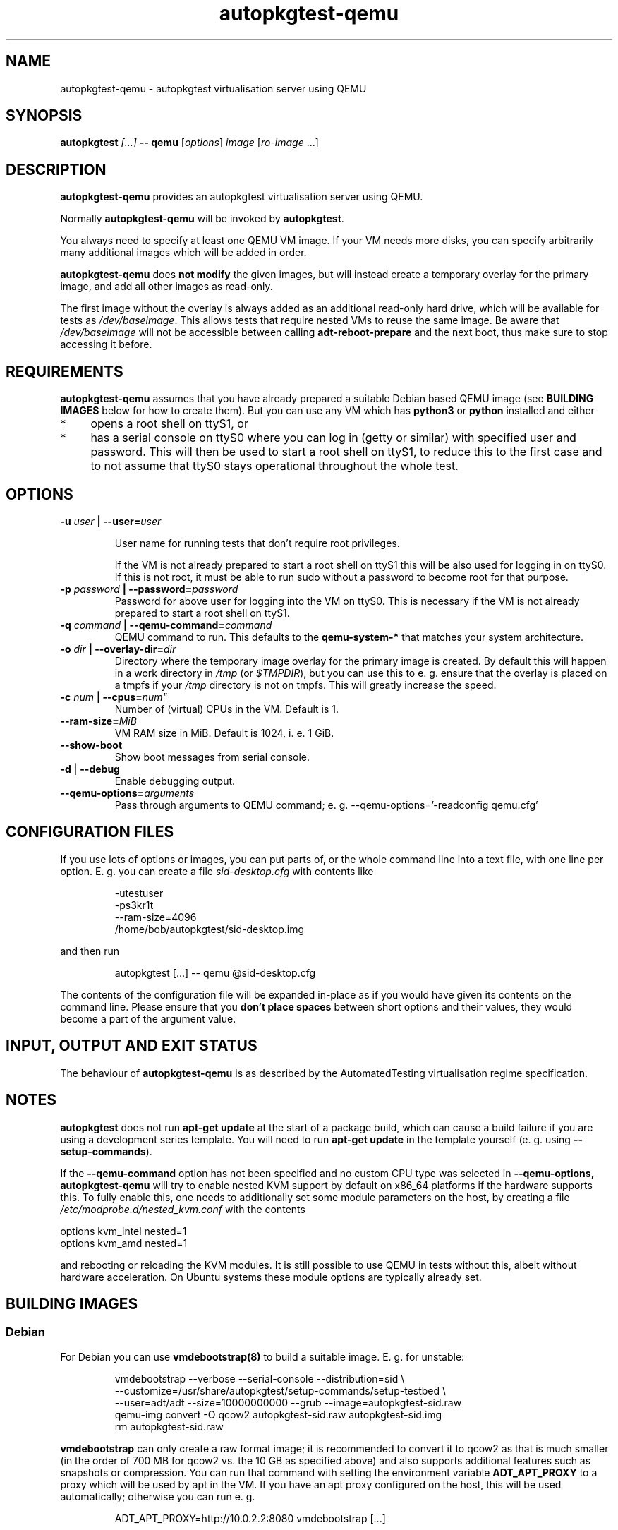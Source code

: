 .TH autopkgtest-qemu 1 2014 "Linux Programmer's Manual"
.SH NAME
autopkgtest-qemu \- autopkgtest virtualisation server using QEMU

.SH SYNOPSIS
.BI "autopkgtest " "[...] " "-- qemu"
.RI [ options ]
.I image \fR[\fIro-image\fR ...]

.SH DESCRIPTION
.B autopkgtest-qemu
provides an autopkgtest virtualisation server using QEMU.

Normally
.B autopkgtest-qemu
will be invoked by
.BR autopkgtest .

You always need to specify at least one QEMU VM image. If your VM needs
more disks, you can specify arbitrarily many additional images which will
be added in order.

.B autopkgtest-qemu
does
.B not modify
the given images, but will instead create a temporary overlay for the
primary image, and add all other images as read-only.

The first image without the overlay is always added as an additional
read-only hard drive, which will be available for tests as
.IR /dev/baseimage .
This allows tests that require nested VMs to reuse the same image. Be
aware that
.I /dev/baseimage
will not be accessible between calling
.B adt-reboot-prepare
and the next boot, thus make sure to stop accessing it before.

.SH REQUIREMENTS
.B autopkgtest-qemu
assumes that you have already prepared a suitable Debian based QEMU image (see
.B BUILDING IMAGES
below for how to create them). But you can use any VM which has
.B python3
or
.B python
installed and either

.IP * 4
opens a root shell on ttyS1, or

.IP * 4
has a serial console on ttyS0 where you can log in (getty or similar)
with specified user and password. This will then be used to start a root
shell on ttyS1, to reduce this to the first case and to not assume that
ttyS0 stays operational throughout the whole test.

.SH OPTIONS

.TP
.BI -u " user" " | --user=" user

User name for running tests that don't require root privileges.

If the VM is not already prepared to start a root shell on ttyS1 this will be
also used for logging in on ttyS0. If this is not root, it must be able to run
sudo without a password to become root for that purpose.

.TP
.BI -p " password" " | --password=" password
Password for above user for logging into the VM on ttyS0. This is necessary
if the VM is not already prepared to start a root shell on ttyS1.

.TP
.BI -q " command" " | --qemu-command=" command
QEMU command to run. This defaults to the
.B qemu-system-*
that matches your system architecture.

.TP
.BI -o " dir" " | --overlay-dir=" dir
Directory where the temporary image overlay for the primary image is
created. By default this will happen in a work directory in
.I /tmp
(or \fI$TMPDIR\fR), but you can use this to e. g. ensure that the overlay
is placed on a tmpfs if your
.I /tmp
directory is not on tmpfs. This will greatly increase the speed.

.TP
.BI -c " num" " | --cpus=" num"
Number of (virtual) CPUs in the VM. Default is 1.

.TP
.BI "--ram-size=" MiB
VM RAM size in MiB. Default is 1024, i. e. 1 GiB.

.TP
.B  \-\-show\-boot
Show boot messages from serial console.

.TP
.BR \-d " | " \-\-debug
Enable debugging output.

.TP
.BI "--qemu-options=" arguments
Pass through arguments to QEMU command; e. g. --qemu-options='-readconfig qemu.cfg'

.SH CONFIGURATION FILES
If you use lots of options or images, you can put parts of, or the whole
command line into a text file, with one line per option. E. g. you can create a
file
.I sid-desktop.cfg
with contents like

.RS
.EX
-utestuser
-ps3kr1t
--ram-size=4096
/home/bob/autopkgtest/sid-desktop.img
.EE
.RE

and then run

.RS
.EX
autopkgtest [...] -- qemu @sid-desktop.cfg
.EE
.RE

The contents of the configuration file will be expanded in-place as if you
would have given its contents on the command line. Please ensure that you
.B don't place spaces
between short options and their values, they would become a part of the
argument value.

.SH INPUT, OUTPUT AND EXIT STATUS
The behaviour of
.B autopkgtest-qemu
is as described by the AutomatedTesting virtualisation regime
specification.

.SH NOTES

\fBautopkgtest\fR does not run \fBapt-get update\fR at the start of a package
build, which can cause a build failure if you are using a development
series template. You will need to run \fBapt-get update\fR in the template
yourself (e. g. using \fB\-\-setup\-commands\fR).

If the
.B --qemu-command
option has not been specified and no custom CPU type was selected in
.BR --qemu-options ,
.B autopkgtest-qemu
will try to enable nested KVM support by default on x86_64 platforms
if the hardware supports this. To fully enable this, one needs to
additionally set some module parameters on the host, by creating a file
.I /etc/modprobe.d/nested_kvm.conf
with the contents

.EX
options kvm_intel nested=1
options kvm_amd   nested=1
.EE

and rebooting or reloading the KVM modules. It is still possible to use
QEMU in tests without this, albeit without hardware acceleration. On
Ubuntu systems these module options are typically already set.

.SH BUILDING IMAGES

.SS Debian

For Debian you can use
.BR vmdebootstrap(8)
to build a suitable image. E. g. for unstable:

.RS
.EX
vmdebootstrap --verbose --serial-console --distribution=sid \\
.br
   --customize=/usr/share/autopkgtest/setup-commands/setup-testbed \\
.br
   --user=adt/adt --size=10000000000 --grub --image=autopkgtest-sid.raw
.br
qemu-img convert -O qcow2 autopkgtest-sid.raw  autopkgtest-sid.img
.br
rm autopkgtest-sid.raw
.EE
.RE

.B vmdebootstrap
can only create a raw format image; it is recommended to convert it to qcow2 as
that is much smaller (in the order of 700 MB for qcow2 vs. the 10 GB as
specified above) and also supports additional features such as snapshots or
compression. You can run that command with setting the environment variable
.B ADT_APT_PROXY
to a proxy which will be used by apt in the VM. If you have an apt proxy
configured on the host, this will be used automatically; otherwise you can run
e. g.

.RS
.EX
ADT_APT_PROXY=http://10.0.2.2:8080 vmdebootstrap [...]
.EE
.RE

.SS Ubuntu

For Ubuntu, autopkgtest provides \fBadt-buildvm-ubuntu-cloud\fR(1) to build a
VM based on the Ubuntu cloud images. To create an image for the current
development series and the i386 architecture:

.RS
.EX
adt-buildvm-ubuntu-cloud -v -a i386
.EE
.RE

This will produce e. g.
.B adt-trusty-i386-cloud.img\fR.

.SH EXAMPLE

Run the tests of the gdk-pixbuf source package, using an Ubuntu cloud image:

.RS
.EX
autopkgtest gdk-pixbuf -- qemu adt-trusty-i386-cloud.img
.EE
.RE

.SH SEE ALSO
\fBautopkgtest\fR(1),
\fBautopkgtest-schroot\fR(1),
\fBautopkgtest-lxc\fR(1),
\fBadt-buildvm-ubuntu-cloud\fR(1),
\fBvmdebootstrap\fR(8),
\fB/usr/share/doc/autopkgtest/\fR.

.SH AUTHORS AND COPYRIGHT
.B autopkgtest-qemu
was written by Martin Pitt <martin.pitt@ubuntu.com>

This manpage is part of autopkgtest, a tool for testing Debian binary
packages.  autopkgtest is Copyright (C) 2006-2014 Canonical Ltd and others.

See \fB/usr/share/doc/autopkgtest/CREDITS\fR for the list of
contributors and full copying conditions.
